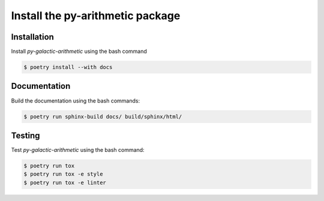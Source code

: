 Install the **py-arithmetic** package
=====================================

Installation
------------

Install *py-galactic-arithmetic* using the bash command

.. code-block:: shell-session

    $ poetry install --with docs


Documentation
-------------

Build the documentation using the bash commands:

.. code-block:: shell-session

    $ poetry run sphinx-build docs/ build/sphinx/html/

Testing
-------

Test *py-galactic-arithmetic* using the bash command:

.. code-block:: shell-session

    $ poetry run tox
    $ poetry run tox -e style
    $ poetry run tox -e linter

